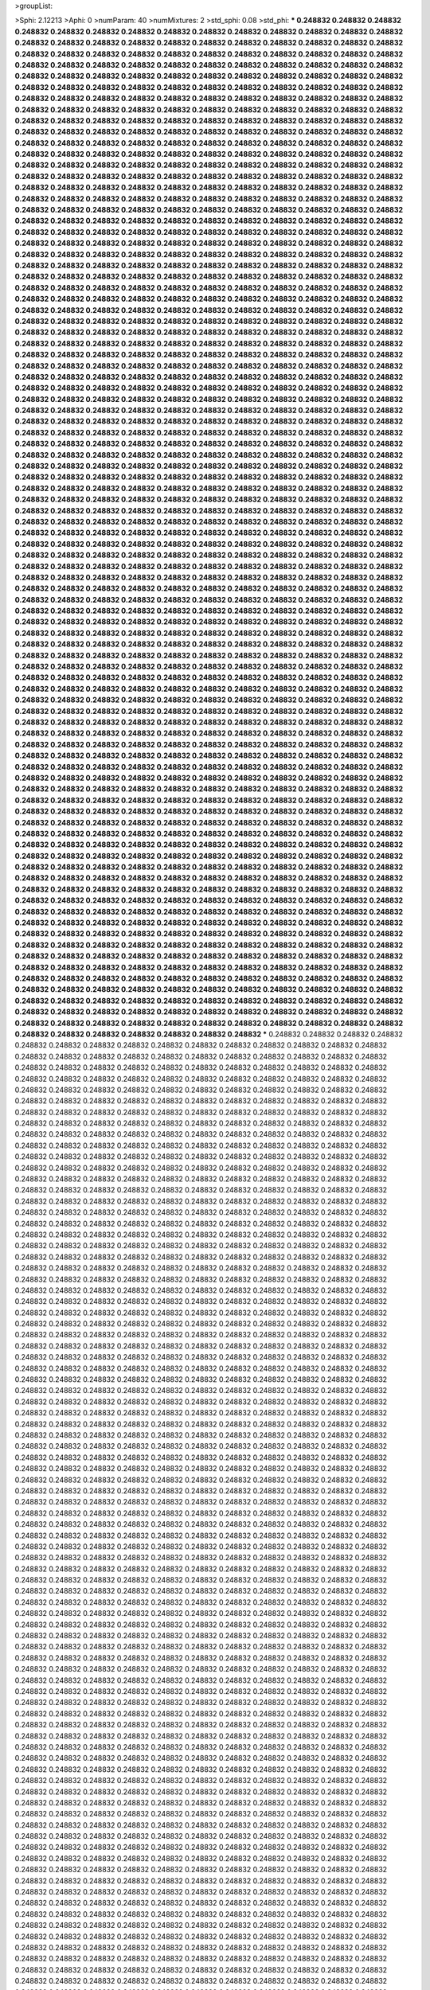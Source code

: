 >groupList:

>Sphi:
2.12213
>Aphi:
0
>numParam:
40
>numMixtures:
2
>std_sphi:
0.08
>std_phi:
***
0.248832 0.248832 0.248832 0.248832 0.248832 0.248832 0.248832 0.248832 0.248832 0.248832
0.248832 0.248832 0.248832 0.248832 0.248832 0.248832 0.248832 0.248832 0.248832 0.248832
0.248832 0.248832 0.248832 0.248832 0.248832 0.248832 0.248832 0.248832 0.248832 0.248832
0.248832 0.248832 0.248832 0.248832 0.248832 0.248832 0.248832 0.248832 0.248832 0.248832
0.248832 0.248832 0.248832 0.248832 0.248832 0.248832 0.248832 0.248832 0.248832 0.248832
0.248832 0.248832 0.248832 0.248832 0.248832 0.248832 0.248832 0.248832 0.248832 0.248832
0.248832 0.248832 0.248832 0.248832 0.248832 0.248832 0.248832 0.248832 0.248832 0.248832
0.248832 0.248832 0.248832 0.248832 0.248832 0.248832 0.248832 0.248832 0.248832 0.248832
0.248832 0.248832 0.248832 0.248832 0.248832 0.248832 0.248832 0.248832 0.248832 0.248832
0.248832 0.248832 0.248832 0.248832 0.248832 0.248832 0.248832 0.248832 0.248832 0.248832
0.248832 0.248832 0.248832 0.248832 0.248832 0.248832 0.248832 0.248832 0.248832 0.248832
0.248832 0.248832 0.248832 0.248832 0.248832 0.248832 0.248832 0.248832 0.248832 0.248832
0.248832 0.248832 0.248832 0.248832 0.248832 0.248832 0.248832 0.248832 0.248832 0.248832
0.248832 0.248832 0.248832 0.248832 0.248832 0.248832 0.248832 0.248832 0.248832 0.248832
0.248832 0.248832 0.248832 0.248832 0.248832 0.248832 0.248832 0.248832 0.248832 0.248832
0.248832 0.248832 0.248832 0.248832 0.248832 0.248832 0.248832 0.248832 0.248832 0.248832
0.248832 0.248832 0.248832 0.248832 0.248832 0.248832 0.248832 0.248832 0.248832 0.248832
0.248832 0.248832 0.248832 0.248832 0.248832 0.248832 0.248832 0.248832 0.248832 0.248832
0.248832 0.248832 0.248832 0.248832 0.248832 0.248832 0.248832 0.248832 0.248832 0.248832
0.248832 0.248832 0.248832 0.248832 0.248832 0.248832 0.248832 0.248832 0.248832 0.248832
0.248832 0.248832 0.248832 0.248832 0.248832 0.248832 0.248832 0.248832 0.248832 0.248832
0.248832 0.248832 0.248832 0.248832 0.248832 0.248832 0.248832 0.248832 0.248832 0.248832
0.248832 0.248832 0.248832 0.248832 0.248832 0.248832 0.248832 0.248832 0.248832 0.248832
0.248832 0.248832 0.248832 0.248832 0.248832 0.248832 0.248832 0.248832 0.248832 0.248832
0.248832 0.248832 0.248832 0.248832 0.248832 0.248832 0.248832 0.248832 0.248832 0.248832
0.248832 0.248832 0.248832 0.248832 0.248832 0.248832 0.248832 0.248832 0.248832 0.248832
0.248832 0.248832 0.248832 0.248832 0.248832 0.248832 0.248832 0.248832 0.248832 0.248832
0.248832 0.248832 0.248832 0.248832 0.248832 0.248832 0.248832 0.248832 0.248832 0.248832
0.248832 0.248832 0.248832 0.248832 0.248832 0.248832 0.248832 0.248832 0.248832 0.248832
0.248832 0.248832 0.248832 0.248832 0.248832 0.248832 0.248832 0.248832 0.248832 0.248832
0.248832 0.248832 0.248832 0.248832 0.248832 0.248832 0.248832 0.248832 0.248832 0.248832
0.248832 0.248832 0.248832 0.248832 0.248832 0.248832 0.248832 0.248832 0.248832 0.248832
0.248832 0.248832 0.248832 0.248832 0.248832 0.248832 0.248832 0.248832 0.248832 0.248832
0.248832 0.248832 0.248832 0.248832 0.248832 0.248832 0.248832 0.248832 0.248832 0.248832
0.248832 0.248832 0.248832 0.248832 0.248832 0.248832 0.248832 0.248832 0.248832 0.248832
0.248832 0.248832 0.248832 0.248832 0.248832 0.248832 0.248832 0.248832 0.248832 0.248832
0.248832 0.248832 0.248832 0.248832 0.248832 0.248832 0.248832 0.248832 0.248832 0.248832
0.248832 0.248832 0.248832 0.248832 0.248832 0.248832 0.248832 0.248832 0.248832 0.248832
0.248832 0.248832 0.248832 0.248832 0.248832 0.248832 0.248832 0.248832 0.248832 0.248832
0.248832 0.248832 0.248832 0.248832 0.248832 0.248832 0.248832 0.248832 0.248832 0.248832
0.248832 0.248832 0.248832 0.248832 0.248832 0.248832 0.248832 0.248832 0.248832 0.248832
0.248832 0.248832 0.248832 0.248832 0.248832 0.248832 0.248832 0.248832 0.248832 0.248832
0.248832 0.248832 0.248832 0.248832 0.248832 0.248832 0.248832 0.248832 0.248832 0.248832
0.248832 0.248832 0.248832 0.248832 0.248832 0.248832 0.248832 0.248832 0.248832 0.248832
0.248832 0.248832 0.248832 0.248832 0.248832 0.248832 0.248832 0.248832 0.248832 0.248832
0.248832 0.248832 0.248832 0.248832 0.248832 0.248832 0.248832 0.248832 0.248832 0.248832
0.248832 0.248832 0.248832 0.248832 0.248832 0.248832 0.248832 0.248832 0.248832 0.248832
0.248832 0.248832 0.248832 0.248832 0.248832 0.248832 0.248832 0.248832 0.248832 0.248832
0.248832 0.248832 0.248832 0.248832 0.248832 0.248832 0.248832 0.248832 0.248832 0.248832
0.248832 0.248832 0.248832 0.248832 0.248832 0.248832 0.248832 0.248832 0.248832 0.248832
0.248832 0.248832 0.248832 0.248832 0.248832 0.248832 0.248832 0.248832 0.248832 0.248832
0.248832 0.248832 0.248832 0.248832 0.248832 0.248832 0.248832 0.248832 0.248832 0.248832
0.248832 0.248832 0.248832 0.248832 0.248832 0.248832 0.248832 0.248832 0.248832 0.248832
0.248832 0.248832 0.248832 0.248832 0.248832 0.248832 0.248832 0.248832 0.248832 0.248832
0.248832 0.248832 0.248832 0.248832 0.248832 0.248832 0.248832 0.248832 0.248832 0.248832
0.248832 0.248832 0.248832 0.248832 0.248832 0.248832 0.248832 0.248832 0.248832 0.248832
0.248832 0.248832 0.248832 0.248832 0.248832 0.248832 0.248832 0.248832 0.248832 0.248832
0.248832 0.248832 0.248832 0.248832 0.248832 0.248832 0.248832 0.248832 0.248832 0.248832
0.248832 0.248832 0.248832 0.248832 0.248832 0.248832 0.248832 0.248832 0.248832 0.248832
0.248832 0.248832 0.248832 0.248832 0.248832 0.248832 0.248832 0.248832 0.248832 0.248832
0.248832 0.248832 0.248832 0.248832 0.248832 0.248832 0.248832 0.248832 0.248832 0.248832
0.248832 0.248832 0.248832 0.248832 0.248832 0.248832 0.248832 0.248832 0.248832 0.248832
0.248832 0.248832 0.248832 0.248832 0.248832 0.248832 0.248832 0.248832 0.248832 0.248832
0.248832 0.248832 0.248832 0.248832 0.248832 0.248832 0.248832 0.248832 0.248832 0.248832
0.248832 0.248832 0.248832 0.248832 0.248832 0.248832 0.248832 0.248832 0.248832 0.248832
0.248832 0.248832 0.248832 0.248832 0.248832 0.248832 0.248832 0.248832 0.248832 0.248832
0.248832 0.248832 0.248832 0.248832 0.248832 0.248832 0.248832 0.248832 0.248832 0.248832
0.248832 0.248832 0.248832 0.248832 0.248832 0.248832 0.248832 0.248832 0.248832 0.248832
0.248832 0.248832 0.248832 0.248832 0.248832 0.248832 0.248832 0.248832 0.248832 0.248832
0.248832 0.248832 0.248832 0.248832 0.248832 0.248832 0.248832 0.248832 0.248832 0.248832
0.248832 0.248832 0.248832 0.248832 0.248832 0.248832 0.248832 0.248832 0.248832 0.248832
0.248832 0.248832 0.248832 0.248832 0.248832 0.248832 0.248832 0.248832 0.248832 0.248832
0.248832 0.248832 0.248832 0.248832 0.248832 0.248832 0.248832 0.248832 0.248832 0.248832
0.248832 0.248832 0.248832 0.248832 0.248832 0.248832 0.248832 0.248832 0.248832 0.248832
0.248832 0.248832 0.248832 0.248832 0.248832 0.248832 0.248832 0.248832 0.248832 0.248832
0.248832 0.248832 0.248832 0.248832 0.248832 0.248832 0.248832 0.248832 0.248832 0.248832
0.248832 0.248832 0.248832 0.248832 0.248832 0.248832 0.248832 0.248832 0.248832 0.248832
0.248832 0.248832 0.248832 0.248832 0.248832 0.248832 0.248832 0.248832 0.248832 0.248832
0.248832 0.248832 0.248832 0.248832 0.248832 0.248832 0.248832 0.248832 0.248832 0.248832
0.248832 0.248832 0.248832 0.248832 0.248832 0.248832 0.248832 0.248832 0.248832 0.248832
0.248832 0.248832 0.248832 0.248832 0.248832 0.248832 0.248832 0.248832 0.248832 0.248832
0.248832 0.248832 0.248832 0.248832 0.248832 0.248832 0.248832 0.248832 0.248832 0.248832
0.248832 0.248832 0.248832 0.248832 0.248832 0.248832 0.248832 0.248832 0.248832 0.248832
0.248832 0.248832 0.248832 0.248832 0.248832 0.248832 0.248832 0.248832 0.248832 0.248832
0.248832 0.248832 0.248832 0.248832 0.248832 0.248832 0.248832 0.248832 0.248832 0.248832
0.248832 0.248832 0.248832 0.248832 0.248832 0.248832 0.248832 0.248832 0.248832 0.248832
0.248832 0.248832 0.248832 0.248832 0.248832 0.248832 0.248832 0.248832 0.248832 0.248832
0.248832 0.248832 0.248832 0.248832 0.248832 0.248832 0.248832 0.248832 0.248832 0.248832
0.248832 0.248832 0.248832 0.248832 0.248832 0.248832 0.248832 0.248832 0.248832 0.248832
0.248832 0.248832 0.248832 0.248832 0.248832 0.248832 0.248832 0.248832 0.248832 0.248832
0.248832 0.248832 0.248832 0.248832 0.248832 0.248832 0.248832 0.248832 0.248832 0.248832
0.248832 0.248832 0.248832 0.248832 0.248832 0.248832 0.248832 0.248832 0.248832 0.248832
0.248832 0.248832 0.248832 0.248832 0.248832 0.248832 0.248832 0.248832 0.248832 0.248832
0.248832 0.248832 0.248832 0.248832 0.248832 0.248832 0.248832 0.248832 0.248832 0.248832
0.248832 0.248832 0.248832 0.248832 0.248832 0.248832 0.248832 0.248832 0.248832 0.248832
0.248832 0.248832 0.248832 0.248832 0.248832 0.248832 0.248832 0.248832 0.248832 0.248832
0.248832 0.248832 0.248832 0.248832 0.248832 0.248832 0.248832 0.248832 0.248832 0.248832
0.248832 0.248832 0.248832 0.248832 0.248832 0.248832 0.248832 0.248832 0.248832 0.248832
0.248832 0.248832 0.248832 0.248832 0.248832 0.248832 0.248832 0.248832 0.248832 0.248832
0.248832 0.248832 0.248832 0.248832 0.248832 0.248832 0.248832 0.248832 0.248832 0.248832
***
0.248832 0.248832 0.248832 0.248832 0.248832 0.248832 0.248832 0.248832 0.248832 0.248832
0.248832 0.248832 0.248832 0.248832 0.248832 0.248832 0.248832 0.248832 0.248832 0.248832
0.248832 0.248832 0.248832 0.248832 0.248832 0.248832 0.248832 0.248832 0.248832 0.248832
0.248832 0.248832 0.248832 0.248832 0.248832 0.248832 0.248832 0.248832 0.248832 0.248832
0.248832 0.248832 0.248832 0.248832 0.248832 0.248832 0.248832 0.248832 0.248832 0.248832
0.248832 0.248832 0.248832 0.248832 0.248832 0.248832 0.248832 0.248832 0.248832 0.248832
0.248832 0.248832 0.248832 0.248832 0.248832 0.248832 0.248832 0.248832 0.248832 0.248832
0.248832 0.248832 0.248832 0.248832 0.248832 0.248832 0.248832 0.248832 0.248832 0.248832
0.248832 0.248832 0.248832 0.248832 0.248832 0.248832 0.248832 0.248832 0.248832 0.248832
0.248832 0.248832 0.248832 0.248832 0.248832 0.248832 0.248832 0.248832 0.248832 0.248832
0.248832 0.248832 0.248832 0.248832 0.248832 0.248832 0.248832 0.248832 0.248832 0.248832
0.248832 0.248832 0.248832 0.248832 0.248832 0.248832 0.248832 0.248832 0.248832 0.248832
0.248832 0.248832 0.248832 0.248832 0.248832 0.248832 0.248832 0.248832 0.248832 0.248832
0.248832 0.248832 0.248832 0.248832 0.248832 0.248832 0.248832 0.248832 0.248832 0.248832
0.248832 0.248832 0.248832 0.248832 0.248832 0.248832 0.248832 0.248832 0.248832 0.248832
0.248832 0.248832 0.248832 0.248832 0.248832 0.248832 0.248832 0.248832 0.248832 0.248832
0.248832 0.248832 0.248832 0.248832 0.248832 0.248832 0.248832 0.248832 0.248832 0.248832
0.248832 0.248832 0.248832 0.248832 0.248832 0.248832 0.248832 0.248832 0.248832 0.248832
0.248832 0.248832 0.248832 0.248832 0.248832 0.248832 0.248832 0.248832 0.248832 0.248832
0.248832 0.248832 0.248832 0.248832 0.248832 0.248832 0.248832 0.248832 0.248832 0.248832
0.248832 0.248832 0.248832 0.248832 0.248832 0.248832 0.248832 0.248832 0.248832 0.248832
0.248832 0.248832 0.248832 0.248832 0.248832 0.248832 0.248832 0.248832 0.248832 0.248832
0.248832 0.248832 0.248832 0.248832 0.248832 0.248832 0.248832 0.248832 0.248832 0.248832
0.248832 0.248832 0.248832 0.248832 0.248832 0.248832 0.248832 0.248832 0.248832 0.248832
0.248832 0.248832 0.248832 0.248832 0.248832 0.248832 0.248832 0.248832 0.248832 0.248832
0.248832 0.248832 0.248832 0.248832 0.248832 0.248832 0.248832 0.248832 0.248832 0.248832
0.248832 0.248832 0.248832 0.248832 0.248832 0.248832 0.248832 0.248832 0.248832 0.248832
0.248832 0.248832 0.248832 0.248832 0.248832 0.248832 0.248832 0.248832 0.248832 0.248832
0.248832 0.248832 0.248832 0.248832 0.248832 0.248832 0.248832 0.248832 0.248832 0.248832
0.248832 0.248832 0.248832 0.248832 0.248832 0.248832 0.248832 0.248832 0.248832 0.248832
0.248832 0.248832 0.248832 0.248832 0.248832 0.248832 0.248832 0.248832 0.248832 0.248832
0.248832 0.248832 0.248832 0.248832 0.248832 0.248832 0.248832 0.248832 0.248832 0.248832
0.248832 0.248832 0.248832 0.248832 0.248832 0.248832 0.248832 0.248832 0.248832 0.248832
0.248832 0.248832 0.248832 0.248832 0.248832 0.248832 0.248832 0.248832 0.248832 0.248832
0.248832 0.248832 0.248832 0.248832 0.248832 0.248832 0.248832 0.248832 0.248832 0.248832
0.248832 0.248832 0.248832 0.248832 0.248832 0.248832 0.248832 0.248832 0.248832 0.248832
0.248832 0.248832 0.248832 0.248832 0.248832 0.248832 0.248832 0.248832 0.248832 0.248832
0.248832 0.248832 0.248832 0.248832 0.248832 0.248832 0.248832 0.248832 0.248832 0.248832
0.248832 0.248832 0.248832 0.248832 0.248832 0.248832 0.248832 0.248832 0.248832 0.248832
0.248832 0.248832 0.248832 0.248832 0.248832 0.248832 0.248832 0.248832 0.248832 0.248832
0.248832 0.248832 0.248832 0.248832 0.248832 0.248832 0.248832 0.248832 0.248832 0.248832
0.248832 0.248832 0.248832 0.248832 0.248832 0.248832 0.248832 0.248832 0.248832 0.248832
0.248832 0.248832 0.248832 0.248832 0.248832 0.248832 0.248832 0.248832 0.248832 0.248832
0.248832 0.248832 0.248832 0.248832 0.248832 0.248832 0.248832 0.248832 0.248832 0.248832
0.248832 0.248832 0.248832 0.248832 0.248832 0.248832 0.248832 0.248832 0.248832 0.248832
0.248832 0.248832 0.248832 0.248832 0.248832 0.248832 0.248832 0.248832 0.248832 0.248832
0.248832 0.248832 0.248832 0.248832 0.248832 0.248832 0.248832 0.248832 0.248832 0.248832
0.248832 0.248832 0.248832 0.248832 0.248832 0.248832 0.248832 0.248832 0.248832 0.248832
0.248832 0.248832 0.248832 0.248832 0.248832 0.248832 0.248832 0.248832 0.248832 0.248832
0.248832 0.248832 0.248832 0.248832 0.248832 0.248832 0.248832 0.248832 0.248832 0.248832
0.248832 0.248832 0.248832 0.248832 0.248832 0.248832 0.248832 0.248832 0.248832 0.248832
0.248832 0.248832 0.248832 0.248832 0.248832 0.248832 0.248832 0.248832 0.248832 0.248832
0.248832 0.248832 0.248832 0.248832 0.248832 0.248832 0.248832 0.248832 0.248832 0.248832
0.248832 0.248832 0.248832 0.248832 0.248832 0.248832 0.248832 0.248832 0.248832 0.248832
0.248832 0.248832 0.248832 0.248832 0.248832 0.248832 0.248832 0.248832 0.248832 0.248832
0.248832 0.248832 0.248832 0.248832 0.248832 0.248832 0.248832 0.248832 0.248832 0.248832
0.248832 0.248832 0.248832 0.248832 0.248832 0.248832 0.248832 0.248832 0.248832 0.248832
0.248832 0.248832 0.248832 0.248832 0.248832 0.248832 0.248832 0.248832 0.248832 0.248832
0.248832 0.248832 0.248832 0.248832 0.248832 0.248832 0.248832 0.248832 0.248832 0.248832
0.248832 0.248832 0.248832 0.248832 0.248832 0.248832 0.248832 0.248832 0.248832 0.248832
0.248832 0.248832 0.248832 0.248832 0.248832 0.248832 0.248832 0.248832 0.248832 0.248832
0.248832 0.248832 0.248832 0.248832 0.248832 0.248832 0.248832 0.248832 0.248832 0.248832
0.248832 0.248832 0.248832 0.248832 0.248832 0.248832 0.248832 0.248832 0.248832 0.248832
0.248832 0.248832 0.248832 0.248832 0.248832 0.248832 0.248832 0.248832 0.248832 0.248832
0.248832 0.248832 0.248832 0.248832 0.248832 0.248832 0.248832 0.248832 0.248832 0.248832
0.248832 0.248832 0.248832 0.248832 0.248832 0.248832 0.248832 0.248832 0.248832 0.248832
0.248832 0.248832 0.248832 0.248832 0.248832 0.248832 0.248832 0.248832 0.248832 0.248832
0.248832 0.248832 0.248832 0.248832 0.248832 0.248832 0.248832 0.248832 0.248832 0.248832
0.248832 0.248832 0.248832 0.248832 0.248832 0.248832 0.248832 0.248832 0.248832 0.248832
0.248832 0.248832 0.248832 0.248832 0.248832 0.248832 0.248832 0.248832 0.248832 0.248832
0.248832 0.248832 0.248832 0.248832 0.248832 0.248832 0.248832 0.248832 0.248832 0.248832
0.248832 0.248832 0.248832 0.248832 0.248832 0.248832 0.248832 0.248832 0.248832 0.248832
0.248832 0.248832 0.248832 0.248832 0.248832 0.248832 0.248832 0.248832 0.248832 0.248832
0.248832 0.248832 0.248832 0.248832 0.248832 0.248832 0.248832 0.248832 0.248832 0.248832
0.248832 0.248832 0.248832 0.248832 0.248832 0.248832 0.248832 0.248832 0.248832 0.248832
0.248832 0.248832 0.248832 0.248832 0.248832 0.248832 0.248832 0.248832 0.248832 0.248832
0.248832 0.248832 0.248832 0.248832 0.248832 0.248832 0.248832 0.248832 0.248832 0.248832
0.248832 0.248832 0.248832 0.248832 0.248832 0.248832 0.248832 0.248832 0.248832 0.248832
0.248832 0.248832 0.248832 0.248832 0.248832 0.248832 0.248832 0.248832 0.248832 0.248832
0.248832 0.248832 0.248832 0.248832 0.248832 0.248832 0.248832 0.248832 0.248832 0.248832
0.248832 0.248832 0.248832 0.248832 0.248832 0.248832 0.248832 0.248832 0.248832 0.248832
0.248832 0.248832 0.248832 0.248832 0.248832 0.248832 0.248832 0.248832 0.248832 0.248832
0.248832 0.248832 0.248832 0.248832 0.248832 0.248832 0.248832 0.248832 0.248832 0.248832
0.248832 0.248832 0.248832 0.248832 0.248832 0.248832 0.248832 0.248832 0.248832 0.248832
0.248832 0.248832 0.248832 0.248832 0.248832 0.248832 0.248832 0.248832 0.248832 0.248832
0.248832 0.248832 0.248832 0.248832 0.248832 0.248832 0.248832 0.248832 0.248832 0.248832
0.248832 0.248832 0.248832 0.248832 0.248832 0.248832 0.248832 0.248832 0.248832 0.248832
0.248832 0.248832 0.248832 0.248832 0.248832 0.248832 0.248832 0.248832 0.248832 0.248832
0.248832 0.248832 0.248832 0.248832 0.248832 0.248832 0.248832 0.248832 0.248832 0.248832
0.248832 0.248832 0.248832 0.248832 0.248832 0.248832 0.248832 0.248832 0.248832 0.248832
0.248832 0.248832 0.248832 0.248832 0.248832 0.248832 0.248832 0.248832 0.248832 0.248832
0.248832 0.248832 0.248832 0.248832 0.248832 0.248832 0.248832 0.248832 0.248832 0.248832
0.248832 0.248832 0.248832 0.248832 0.248832 0.248832 0.248832 0.248832 0.248832 0.248832
0.248832 0.248832 0.248832 0.248832 0.248832 0.248832 0.248832 0.248832 0.248832 0.248832
0.248832 0.248832 0.248832 0.248832 0.248832 0.248832 0.248832 0.248832 0.248832 0.248832
0.248832 0.248832 0.248832 0.248832 0.248832 0.248832 0.248832 0.248832 0.248832 0.248832
0.248832 0.248832 0.248832 0.248832 0.248832 0.248832 0.248832 0.248832 0.248832 0.248832
0.248832 0.248832 0.248832 0.248832 0.248832 0.248832 0.248832 0.248832 0.248832 0.248832
0.248832 0.248832 0.248832 0.248832 0.248832 0.248832 0.248832 0.248832 0.248832 0.248832
0.248832 0.248832 0.248832 0.248832 0.248832 0.248832 0.248832 0.248832 0.248832 0.248832
>categories:
0 0
1 1
>mixtureAssignment:
1 0 1 0 0 0 0 0 0 0 1 0 1 1 1 0 0 1 0 1 1 1 1 1 0 1 1 1 0 0 1 1 1 1 1 0 1 1 0 0 1 1 0 0 0 0 0 0 1 1
0 1 0 0 1 1 0 0 0 0 1 1 0 1 1 0 0 1 0 1 1 0 0 1 0 1 1 1 0 0 0 1 0 1 1 0 1 0 1 1 0 0 0 0 0 0 0 1 1 0
1 0 1 0 0 0 0 0 1 1 0 1 0 0 0 1 1 0 0 0 1 0 0 1 0 1 0 1 1 1 1 1 1 1 1 1 1 0 1 0 0 1 0 0 0 0 0 0 0 0
0 0 1 1 1 0 1 1 1 0 0 0 1 1 0 1 0 1 1 1 1 0 0 0 0 1 0 1 0 1 0 1 1 1 1 0 1 0 0 1 1 1 0 0 1 0 0 0 1 1
1 0 1 1 1 0 1 1 0 0 1 0 0 0 0 0 0 1 1 0 0 0 0 1 0 1 0 1 1 0 0 0 0 1 0 1 1 0 1 1 1 0 1 1 1 1 1 1 1 1
1 1 1 0 1 1 1 1 0 1 0 0 0 1 1 1 1 0 1 1 1 1 1 1 1 1 1 1 0 0 0 1 0 0 1 0 1 1 1 0 1 1 1 1 0 0 1 0 0 0
0 1 1 0 1 1 1 0 1 0 0 0 0 0 0 1 1 1 0 1 0 0 1 1 0 0 0 1 1 1 1 0 1 1 1 1 1 0 1 0 1 1 1 1 1 0 1 1 1 0
0 0 1 1 1 1 0 0 1 1 0 1 0 1 1 0 0 1 0 0 0 1 1 1 1 1 0 0 1 1 0 0 0 1 1 0 1 0 1 1 1 1 0 1 1 1 0 0 1 1
0 1 0 0 0 0 0 1 0 0 1 0 1 1 0 0 0 1 1 0 1 1 0 1 1 1 0 1 0 1 0 0 1 0 0 0 0 0 0 0 1 0 1 1 1 1 0 1 0 0
0 1 1 1 0 0 0 1 0 1 0 0 1 1 0 0 0 0 1 0 1 1 1 0 1 0 0 1 1 0 1 1 0 1 1 0 0 0 1 0 1 0 0 1 0 1 0 1 0 0
0 1 0 1 0 0 0 0 1 1 0 1 0 0 1 1 0 1 0 1 0 1 1 0 1 1 1 0 0 1 0 0 1 0 0 0 1 1 0 0 1 0 0 1 1 0 0 1 1 0
1 0 1 1 0 0 0 0 0 1 0 1 0 0 1 0 0 1 1 1 0 1 0 0 0 0 0 0 0 1 0 1 0 0 0 0 0 0 0 0 0 0 1 1 0 1 1 0 0 1
1 0 0 1 0 1 0 1 0 1 0 1 1 1 0 0 1 0 0 0 0 1 1 0 0 1 0 1 1 1 0 1 1 1 0 0 0 0 0 1 1 0 0 1 1 0 1 0 1 1
0 0 1 1 1 1 1 1 0 1 1 0 0 0 1 0 0 0 0 1 1 1 1 0 1 1 1 0 1 0 1 0 0 0 0 1 0 1 1 0 0 1 1 0 1 1 0 1 1 1
1 0 0 1 0 1 0 1 1 1 1 0 1 1 0 0 1 1 1 0 0 0 0 0 1 0 1 0 0 0 1 0 0 1 1 1 1 0 1 1 1 1 1 0 0 0 0 1 1 0
1 1 0 0 0 0 1 1 1 0 1 0 1 0 0 0 0 0 1 1 0 1 0 0 0 1 1 1 0 1 1 0 0 0 0 1 0 0 0 0 1 0 0 1 1 1 0 0 0 1
0 0 1 0 1 0 0 1 1 0 1 0 0 0 0 1 1 1 0 0 1 1 0 1 0 0 1 0 1 1 1 1 1 1 1 1 0 0 1 0 1 1 0 1 0 1 1 0 0 1
0 1 1 1 0 1 0 1 1 1 0 0 1 0 1 0 1 0 1 0 0 0 0 0 0 0 0 1 1 0 1 1 1 1 0 1 0 0 0 0 0 1 1 0 0 0 1 1 1 1
1 1 1 1 0 0 1 1 0 0 1 1 1 0 0 0 0 1 0 1 1 0 0 1 0 0 1 1 0 1 1 1 1 1 1 0 0 1 1 0 0 0 0 0 1 1 0 1 0 0
0 0 0 0 0 1 1 1 0 1 0 0 0 0 0 1 0 1 0 0 1 0 1 1 1 0 1 1 1 0 0 1 0 1 1 0 0 0 1 1 0 1 0 1 1 1 1 0 1 0
>numMutationCategories:
2
>numSelectionCategories:
2
>categoryProbabilities:
0.497376 0.502624 
>selectionIsInMixture:
***
0 
***
1 
>mutationIsInMixture:
***
0 
***
1 
>currentSynthesisRateLevel:
***
1.5027 0.0054419 0.133363 0.00795053 0.0288947 0.0579722 0.0368094 0.072051 0.0117718 0.924276
0.242092 1.95613 1.052 0.115382 14.6871 0.0392265 0.272708 1.04963 0.26576 0.250585
0.625984 0.177434 3.30784 0.784137 0.0416332 8.03414 0.852098 0.338819 0.407407 0.0171256
2.13885 3.76283 2.89318 0.555117 0.0515942 0.55034 3.23126 12.6277 0.0237754 0.124081
18.9425 0.275813 0.92993 0.025306 0.00601901 0.000675341 0.000430421 0.29524 0.0348963 0.559263
0.0252953 2.16227 0.0405378 0.0108077 0.0469104 4.49769 1.04643 0.0756064 0.0234141 0.0212634
1.0825 0.701933 0.101158 0.165343 0.427573 0.0296381 0.656057 0.0519549 1.2485 4.4025
0.865386 0.135093 0.0793834 0.104484 0.0242531 0.807319 2.30716 1.57904 0.798306 0.0748933
0.0632034 0.269331 0.519913 2.35308 0.877478 0.033328 0.191135 0.857957 10.422 1.64027
0.139814 0.252648 0.276246 0.912078 0.0559303 0.0130084 0.224903 8.367 0.238181 0.0445667
0.0631552 0.00292927 0.935166 0.000572559 0.276154 0.00566597 0.436478 0.0446017 2.4595 1.37605
0.395983 0.225509 0.148077 0.0568237 0.0311628 0.0280437 0.192015 0.110306 1.27173 0.0108175
0.1422 0.0261856 0.0404412 0.0393724 0.0992344 6.79665 0.332165 0.170892 5.36667 1.12393
0.791902 4.1601 0.223013 1.98175 6.89445 0.904809 1.57754 0.0231669 8.23788 0.11515
0.286147 0.580824 0.0690894 0.0320517 0.00689733 0.581552 0.165228 0.00207086 0.31433 0.00651294
0.0140132 0.124286 0.954483 0.575896 0.0200635 0.0781251 0.291296 4.25749 0.118056 0.408925
0.318671 0.0885529 0.229146 0.459797 0.0231978 0.233703 0.0097161 0.127721 0.107441 1.54342
0.144869 0.0758426 0.312041 0.0349977 0.321675 0.548535 0.0992394 72.9089 0.0847409 11.587
0.181521 1.38145 0.0766122 0.693755 1.27562 0.822027 0.0692774 0.000799663 0.115997 1.8412
0.712166 0.222606 0.220168 0.486856 0.182705 0.26419 0.193933 0.104516 0.582637 0.167253
3.67115 0.426184 0.190883 5.64066 0.179366 0.0308055 0.23734 0.533238 0.153905 0.0462733
0.0516778 0.0158029 0.0882272 0.179817 0.296418 0.0384764 0.0194928 0.523731 0.594311 0.306376
0.16208 0.296579 0.00740147 0.2815 0.139951 6.97383 1.02719 0.70676 2.46858 0.0324849
0.306319 0.0167033 0.10958 0.177818 0.0411807 5.67593 0.44941 0.0214257 0.620322 0.492001
0.0608214 0.035672 1.83714 0.334046 1.16473 0.0231978 0.224379 0.150254 0.236337 0.465453
0.306625 39.7887 0.880878 0.0712618 0.0940713 0.0188411 0.705918 0.512867 0.0395396 0.215354
0.204491 0.171826 0.0339347 1.58055 3.85642 0.262447 2.77951 0.0744207 0.642593 0.139063
2.30886 2.85003 0.314273 2.2946 0.145244 3.23956 5.57606 0.809736 0.00160062 0.209519
0.201638 0.114594 0.0738412 0.118976 0.981792 0.0430928 0.705048 2.32109 0.392427 0.095075
0.0636173 0.263979 1.79445 0.654985 0.207321 0.040629 0.782296 0.0100736 1.13974 0.0238458
0.558017 0.125941 6.98283 0.0427051 1.67721 0.374943 2.53652 0.127166 0.32147 0.0156129
0.210738 0.063497 0.0865801 0.0961263 0.0420398 0.0339149 0.131059 0.675414 0.204859 0.14448
0.111568 0.0391596 0.751526 3.90864 0.0512689 0.164509 0.123711 10.9559 0.549016 1.48317
0.0299315 0.00622017 2.02657 0.477469 3.51699 1.05166 0.333926 0.0258529 0.15874 0.0204158
6.61264 0.36993 0.197245 2.0645 0.0571865 0.00969445 0.19093 2.09136 10.3989 0.0348828
0.0423689 0.68935 0.0285542 6.3662 0.0518953 0.302845 0.824971 0.310597 3.4798 0.163188
0.0144676 2.4552 0.0310238 0.143393 0.079503 0.0536697 0.458109 0.394032 0.0088881 0.0661817
0.0717497 0.842336 0.404421 0.066768 1.10766 1.04329 0.0269097 0.0280238 0.561302 0.557726
0.0504414 0.558585 2.10747 0.151733 0.557151 0.0218054 3.4464 0.0225798 0.503517 1.703
0.354366 1.43405 0.00968457 0.456045 0.647156 0.631518 0.00881246 0.204944 21.4207 0.171883
0.009644 4.9089 1.74514 0.0224644 0.565303 0.0247329 0.0337843 3.62954 0.00913644 0.369577
1.19671 0.335288 0.351041 0.158897 0.125106 0.0060787 0.00288816 0.0212348 1.66624 0.18207
0.0463574 0.312537 0.43373 1.04387 2.5468 0.806125 0.0277034 0.180647 0.0892456 2.42998
0.0529558 0.0167 0.15874 1.03841 0.00720121 0.0253968 0.0308432 0.126093 0.0418337 0.080874
1.35033 0.00709657 0.13565 0.769942 0.35849 0.326053 0.00588896 0.838541 0.0309925 0.186681
0.156274 0.237477 0.0451932 0.29741 0.0697207 0.275943 0.0751331 0.168253 0.062791 0.0960479
0.0990884 0.248799 0.24166 0.596471 0.117734 0.00153252 0.4563 0.0217414 0.245578 0.0704071
0.792321 12.661 0.144949 0.00426435 1.13091 0.147468 0.140393 3.18646 2.17598 0.0455837
0.382479 0.286972 0.233492 1.73781 2.61465 0.0103982 0.868612 0.0178555 0.210757 0.0119902
0.300594 0.00208565 0.00861013 0.666116 0.033038 0.590332 0.0231675 18.7824 0.0232824 0.202074
0.0456627 0.127029 1.33763 0.0983357 0.0232958 1.53465 0.170081 1.68105 0.158918 0.311376
0.119361 0.107556 0.0287737 0.0479685 0.583329 0.537449 0.00812043 2.42183 0.243184 0.0874851
0.0865227 1.95524 5.32379 0.433938 0.4707 0.120497 0.376674 0.0632141 0.139336 0.134894
0.026267 0.178508 0.202491 0.135871 0.251728 0.317725 0.212086 0.372151 0.0474076 0.043574
1.18116 0.15877 0.287532 0.444158 0.693453 0.0538338 0.039662 0.585511 2.83549 0.0551011
2.48825 0.0340328 8.05839 1.13624 0.187102 0.751566 1.18475 0.00722727 0.178122 1.79298
0.0361148 0.66469 0.0220562 0.0366991 0.0208383 0.0353007 0.0390048 1.44781 0.0539127 0.87519
0.0328834 0.96137 0.0803722 0.0233027 0.0679083 0.0190794 0.00517429 0.0203621 0.0232111 0.55906
0.00359218 8.3939 0.358752 0.0749163 0.165746 0.0269688 0.0154469 0.382298 3.25387 0.0388799
0.030856 0.0642574 6.44521 1.08673 0.240923 0.021994 24.1717 0.0705026 0.0206457 0.19342
0.196205 0.0214328 0.0325491 0.132792 0.0180449 5.79606 0.00125625 0.590819 0.17267 1.10014
0.0554387 0.0876973 0.585121 5.94811 0.0185559 0.0257419 0.465034 0.0143905 0.00489273 0.174056
0.274917 0.3936 3.09692 0.0820154 0.0226215 0.0859709 0.0167621 1.03964 0.221535 0.299411
0.0279331 0.819655 0.432738 0.203206 0.00791479 0.012628 0.0896057 0.158718 0.167361 0.895389
0.343955 0.0798673 0.0392064 2.59039 6.35504 0.0682909 0.168328 0.0027768 1.25901 0.946962
0.0690428 0.262327 0.370287 0.927856 0.701338 0.378017 0.502793 0.149067 0.0100474 0.110745
4.1494 0.367714 0.169873 0.0495667 0.369656 0.00684537 0.0392384 0.107967 0.0205795 0.245608
0.956897 0.00799766 0.0656616 0.0680717 1.24998 1.0166 0.876742 0.189546 0.434928 0.251021
0.436304 0.528043 11.2476 0.238489 0.0444133 3.49825 0.127411 1.00876 0.827111 0.00285104
0.0220255 20.7162 0.0554741 0.0350413 2.20995 27.36 0.105116 0.936273 0.0737509 4.25103
0.246963 0.052897 0.042875 0.39771 0.0420739 0.298361 0.0111375 0.596051 0.00836068 0.461318
1.47102 0.00557778 1.43958 0.0338268 0.00852497 0.0396301 0.4971 0.970761 2.25075 0.0232075
0.0517346 0.0332739 0.0865685 0.108656 0.198312 0.482961 0.0874584 0.166837 0.529357 0.0991053
0.251319 0.70153 0.417126 3.15868 1.0498 0.482685 0.261253 0.641364 1.84732 8.10191
0.307708 8.13922 0.80366 0.0460979 2.69708 0.00937043 0.041202 0.418703 0.117496 2.06913
0.183188 0.292173 0.11572 0.226272 0.0275601 0.0177279 0.121611 1.19089 0.353743 0.0342728
0.860694 0.131416 0.359664 0.0104784 0.0213737 0.0718536 0.337006 2.25072 0.500302 0.622835
0.248494 0.185411 0.0597736 0.0829752 0.0824667 0.0503628 0.0620733 0.0171574 0.237263 0.160023
0.019859 0.0730619 0.06401 0.00904538 0.0110203 0.475785 1.2389 0.628549 0.290703 0.088422
0.130294 0.0209386 0.340645 3.4251 3.87956 3.76194 0.0169212 0.826709 0.156184 0.701936
0.026931 2.39617 2.75085 0.191488 0.166662 0.0172089 0.0259435 0.113541 0.561684 0.102757
0.202803 0.0609592 0.036086 0.0190926 0.150317 1.08468 1.24784 1.17398 0.0334694 0.194194
0.576246 0.0804405 0.0405269 1.68995 0.0205913 0.0894471 0.0629912 0.751684 0.565768 0.775998
2.31637 0.20741 0.00509542 27.641 0.19788 0.463599 0.0854904 0.0681605 1.08975 3.44425
1.56313 0.547889 0.0063397 1.20485 0.263422 0.106932 0.352458 0.0949621 0.0929802 0.219636
0.367734 0.0950957 0.492094 0.0845586 0.0381509 10.9405 0.0293552 0.143991 2.0116 0.283353
0.0503436 0.542646 31.149 1.94449 0.0684782 0.112887 5.12419 0.0257254 2.31693 0.0077661
0.229322 0.0344084 0.00652689 0.0755262 2.10893 0.137851 0.44041 1.28036 6.04925 0.186359
5.78388 0.178845 0.0253743 0.230339 0.0093592 0.472358 0.0444522 0.0434913 0.230257 0.00754479
0.292705 0.0703594 2.51759 0.00345283 0.523426 0.445712 0.405783 0.103098 1.37282 0.440598
0.403324 0.775367 0.650879 0.416133 0.0335518 0.384739 0.107846 0.207373 0.0735762 0.137369
0.648793 1.44128 0.0800515 0.0941485 0.0725423 0.0297446 0.147678 1.66322 1.00894 0.295316
3.17776 0.494514 0.0264584 0.510877 0.205116 0.00274012 0.0537781 0.0141797 1.01114 1.56612
1.2457 2.31462 1.48511 1.65656 2.27062 0.0834792 0.620278 0.00917077 14.9515 0.204789
0.0176335 0.032979 0.416004 0.0640056 0.0547879 0.370434 0.143029 4.27592 0.0136185 0.0420729
0.00370201 0.0804202 0.124917 0.0679582 0.124719 0.476074 0.238937 0.245198 0.509281 0.202669
0.0852286 0.066238 0.166775 0.159989 0.568093 0.887682 0.519373 5.8189 0.360735 0.0386786
11.7186 0.00298838 0.264568 0.389521 4.37469 0.00689557 0.0166545 0.174853 7.8799 0.490816
1.69871 0.549438 0.51366 5.8269 0.284824 0.0614373 0.627942 0.0206939 0.697813 1.30566
0.0232156 0.264324 0.0360443 4.26787 0.311868 4.93857 1.65344 0.00166573 0.200359 0.230459
***
0.347898 0.538129 0.088801 0.911753 3.25632 0.21663 0.433318 0.243396 0.0220848 2.45874
0.0272254 1.93368 0.0707012 0.286806 0.803395 0.411169 0.728283 0.175273 2.33555 0.0809382
0.0901844 0.0324798 1.29996 0.0787 0.0552033 0.00335697 0.0141715 0.0766424 0.796096 1.90138
0.397 0.350533 0.556874 0.00739454 0.0103995 2.38921 0.638347 0.0042296 0.616158 0.890973
0.848054 0.107603 1.16758 2.43664 0.156436 0.0224344 0.0257002 0.152516 0.0316494 0.0340363
0.0273762 0.1069 0.0663918 0.228455 0.0449098 0.0259525 2.44911 3.98988 0.0264887 0.57896
1.67399 0.561266 0.279182 0.00216428 0.00834744 0.694724 22.8316 0.0285474 1.91361 0.071926
0.167622 0.179248 0.691768 0.107379 0.378523 0.107397 0.045775 0.0432649 3.11354 0.189773
1.61215 0.196377 0.593102 0.067315 0.833315 0.608175 0.00737949 1.72805 5.64384 0.231939
0.062143 0.416293 1.65715 1.4871 0.432269 0.16851 0.653897 0.0788248 0.0155002 0.721742
0.0103784 2.70519 0.0193054 0.0993161 2.36125 1.95801 0.997307 15.4759 0.0592205 0.0489892
0.55713 0.00697443 0.530274 0.578395 0.990699 0.0239022 0.0760686 0.628273 3.93109 0.0972556
0.04612 0.43738 0.85766 0.00501263 0.143812 0.229678 1.33249 0.0978709 0.0295527 0.0698365
0.0695684 0.0509737 0.0809625 0.098288 0.538158 0.0246108 0.0721598 1.05254 2.26555 0.0929981
15.3064 0.0154408 0.2766 0.81958 2.30899 4.2413 10.525 0.0502319 1.508 0.0863353
0.108685 1.45261 0.010327 0.0352196 0.00381457 0.160724 0.0620489 0.425433 0.0159221 1.55742
5.68427 1.68075 0.0305846 0.355528 0.310073 0.0179347 20.2272 0.113416 0.0147546 0.409631
0.0181158 0.710723 1.04199 0.161309 1.74525 0.184348 1.40892 0.794911 0.345406 0.0594173
0.204323 0.00534622 0.174573 0.0217827 0.213834 1.30824 0.0137601 0.0415781 0.980039 0.0932662
0.293202 0.0614888 2.46067 9.18922 0.0731573 7.45751 0.440532 0.333096 0.77626 0.0596835
0.00685151 1.01309 0.155572 0.781057 0.140674 0.422453 0.256241 0.047142 1.77835 0.169215
0.0161401 2.26294 2.02791 0.184196 27.7451 18.3563 0.0756623 0.351292 0.134337 4.33736
0.924599 0.536916 0.0163049 0.00754764 0.344128 0.164377 2.58538 0.174084 0.158239 0.2362
0.612401 0.0104198 0.634877 0.0512965 0.621148 0.245705 0.0575694 0.0723595 0.0376613 0.0798292
0.0155695 1.28 0.119617 0.157469 0.0225773 0.0397171 0.167162 0.0078704 0.219634 0.18454
0.0241248 1.80797 0.34378 0.356321 0.0592438 0.00818548 0.0685021 0.0589752 0.508822 0.00337792
0.139185 1.22674 2.38211 0.071335 0.381526 0.0572492 0.154938 0.162986 0.230023 0.0249561
0.145916 0.048191 0.049296 0.0673939 0.071488 0.00691021 0.0378138 0.0360227 0.209448 1.14099
0.576259 0.00550818 14.797 0.536495 0.265578 2.25807 0.233485 0.0344028 0.17878 0.235934
0.0623179 0.337171 0.238814 0.00202909 6.61999 0.380279 0.246845 0.590972 7.35716 0.0112621
0.792763 0.132244 0.0199192 0.0495588 0.160142 0.0317029 12.8423 4.53702 0.00439024 0.0854805
6.59596 0.112081 2.59979 1.7667 0.134613 0.0746268 0.123361 0.300839 0.223281 0.0364413
0.42827 0.0802828 0.231782 0.096075 0.167731 2.18252 0.517947 0.528465 0.0023628 0.00617134
0.0235569 0.155999 0.144218 0.0241656 0.323628 0.159663 0.084677 0.0968767 0.12739 0.216642
0.0855854 0.0412402 0.0445638 0.00536638 0.0188628 0.249404 0.0192188 0.320523 0.0433073 4.25756
0.492087 1.19449 0.0160722 0.0191858 0.0668931 0.195605 3.13359 7.12951 0.227497 0.00245833
0.292111 0.0372996 1.1828 0.0894992 0.0569283 1.2587 0.531742 0.0122637 0.198069 0.281435
2.401 0.378933 0.0130967 0.0974695 0.0178929 0.367278 0.114407 2.23084 0.00518733 0.0110999
9.22329 4.37939 3.3445 0.193614 0.331552 0.289668 0.0326369 0.177717 0.21539 0.00141137
0.0635395 0.053612 0.102901 0.0946318 1.09757 0.145246 3.19508 1.27325 0.0101634 0.0227229
0.621553 0.0182849 3.29117 0.551161 1.1951 0.115999 0.0130295 0.00282671 1.01638 0.627572
0.154252 2.29438 0.0310971 0.0232319 1.13589 0.0379118 0.822197 0.00267591 0.262507 2.52875
0.0316631 0.0193255 2.56585 0.0462741 0.194814 0.018527 0.319335 0.0924256 2.715 1.10591
2.18158 0.256443 0.054153 0.80111 0.627634 1.70679 0.0384081 0.159262 1.23537 2.17885
0.681187 0.129428 0.0655846 0.0930786 0.0111916 0.00719288 0.00494781 0.145795 0.129582 1.04625
2.42143 0.0789641 0.0716573 0.0290824 1.26825 1.57933 3.68709 0.0162137 0.246321 0.0377746
0.582651 2.32498 0.0813445 1.5715 0.289473 0.389549 0.966771 1.90935 0.109097 1.11138
0.216259 0.220718 0.0261699 0.158548 1.15781 4.89221 1.85744 0.123234 0.458443 0.412334
0.000623323 0.130732 0.829411 1.56317 2.43285 0.171387 6.4594 0.169378 0.0555465 0.436434
0.0910393 0.0260542 0.270019 0.361823 0.43321 0.131467 0.00201437 0.076401 1.34457 0.839939
8.96449 0.0844522 2.88286 0.0340231 0.37519 2.37843 11.7958 1.11576 0.00385161 0.134984
0.39517 0.0145967 0.0935814 0.031927 0.0710313 0.0321745 0.0605048 0.263812 0.179938 0.0454984
0.0865516 0.0895267 0.779983 0.874701 0.075794 0.0363898 0.0747615 0.501935 0.386457 0.0701109
0.0975932 0.950245 0.0589186 1.17074 2.05999 12.916 0.0121037 0.179357 0.0427278 0.767536
0.257934 0.17946 1.98121 0.567851 0.0488577 0.0589599 0.0828461 0.38646 0.0415764 0.286367
0.780911 0.391378 0.433911 0.140996 0.767051 3.06195 5.98183 0.711852 0.0567816 0.226311
0.0341463 0.115914 0.170162 0.443747 0.00156624 0.0508404 0.0247804 0.0175185 0.0565729 0.0286034
1.32061 0.0198324 0.825094 0.0881162 0.28583 0.120755 6.05613 0.123883 0.334294 0.162442
4.7121 0.40732 0.571594 1.47547 0.367606 0.192371 0.041055 2.07428 5.48618 2.22928
0.791399 0.566756 0.103461 0.0297379 0.420957 0.0354057 8.84285 0.719949 0.0275873 0.0344764
0.17294 0.180101 0.0649955 0.261087 0.0500869 0.131141 0.0862214 1.02406 2.05179 0.052418
0.22621 0.125564 0.0274673 0.281756 1.61914 1.01052 0.00818076 0.865245 0.338121 1.80473
1.53755 0.0660728 0.438429 0.83116 0.180734 0.0576565 1.70893 0.398805 0.0134605 0.0319978
0.361469 0.0725985 0.0677845 0.0200566 0.243172 0.164428 1.01024 2.9851 2.55068 0.00669683
0.01858 0.0474415 0.656388 0.296665 4.01587 0.15649 0.208603 0.172299 0.0654064 0.390751
0.891754 1.02953 0.133384 0.291073 0.375078 0.366354 0.075127 0.0674465 1.08613 0.012665
0.0136867 0.721884 1.4882 0.725361 0.312307 0.0363544 3.10245 0.429198 0.254082 0.108605
0.206624 0.00125969 0.0116161 0.239814 0.799171 0.0619292 0.0807036 0.157236 0.281346 0.393463
0.0672616 0.345269 20.5733 1.17809 0.116917 0.0428726 0.119451 0.360744 0.0295863 0.764682
0.146911 0.00324496 0.183307 2.84899 0.159399 0.0476758 0.562388 0.0781012 0.0187939 0.207979
0.0754634 0.139218 0.566492 0.510933 7.46068 0.0957156 10.0924 0.0497982 0.00718929 0.00402722
1.6028 0.796575 0.0198704 0.00655068 0.0104776 0.363126 0.183025 0.356693 0.201489 0.383921
2.44258 6.96028 1.22399 0.0881273 0.224263 1.28796 0.0380281 0.152536 5.31993 0.188171
0.147587 0.0394257 0.437761 0.428961 0.132863 0.252082 0.0143025 1.23587 0.290256 0.00245581
0.0947798 0.225983 0.00224545 0.100566 9.24466 2.2715 0.154562 0.146353 0.174488 0.129051
0.103476 0.175328 0.568554 0.521644 0.161754 6.8128 0.0104164 0.464717 0.149835 1.24197
0.916675 0.17605 0.0187662 0.0371641 0.191562 4.32256 1.70902 2.54165 0.149045 0.517806
0.536454 0.317007 0.0688866 0.357505 5.55611 0.00997 0.0914442 0.00824955 1.55817 0.142518
0.0216482 0.204879 0.366922 0.195536 3.19611 0.0598853 0.424413 1.54473 0.275368 2.04697
0.161169 0.142015 0.345761 0.0711545 1.43881 2.33606 0.0964212 0.473547 2.48056 0.270647
0.0182918 1.24789 0.160625 0.882484 0.0495457 0.43168 2.56039 0.0682645 0.0108951 0.763442
0.0387471 5.2698 0.58625 0.584391 2.39476 0.125079 0.0291316 0.00245742 0.225684 2.96271
0.0268971 0.182252 0.0934066 0.0672549 4.07046 0.451277 0.0543892 0.425389 0.375808 0.0259573
0.100294 0.0928827 0.00980994 0.935844 0.0126741 0.0787816 0.405451 6.37978 0.303907 83.8595
0.193472 0.0445166 0.137998 0.0219908 0.197946 0.00133594 0.03236 0.24311 26.5311 0.0118133
0.901063 0.00660576 0.0029942 0.00254141 0.81793 0.328473 0.746417 0.170611 0.113059 0.0117215
0.580036 3.39299 2.46495 17.5617 0.0605917 0.766401 0.208757 0.0447562 0.019486 0.148779
0.242961 0.615103 0.0508255 0.0747894 5.60348 0.534298 0.878655 0.0785117 0.00540648 0.153011
0.0416329 0.0105192 0.101885 0.0306957 0.144222 0.0368397 0.10956 0.281098 1.71886 0.478929
0.851886 0.139115 1.66248 0.105171 2.53897 0.559111 0.0573856 0.0130293 0.357248 0.283461
0.0564838 0.027094 0.300524 0.27696 0.043719 0.029516 0.00328049 0.096285 0.0658491 0.700792
0.0469314 0.495507 0.116022 0.762962 1.01389 0.539212 0.533916 0.128758 2.30597 0.161891
0.0159335 2.34663 0.0810318 0.0934803 2.29079 0.0549848 0.0128786 0.109132 1.65216 0.397153
0.00912229 0.0753236 0.00517617 0.250361 0.429816 0.463542 3.5423 0.00211136 0.21864 18.2154
0.225483 0.306782 3.24111 8.29233 0.00522522 0.025995 1.0626 0.0224046 1.23265 1.21309
0.0327104 0.00609043 0.447956 1.45932 0.135584 0.19227 0.00331314 0.346625 2.41648 0.191513
0.553417 0.864139 0.158128 0.252128 1.2162 0.0577407 1.47426 0.0411341 1.78591 2.87994
0.0569701 5.3307 0.0646807 0.16252 0.0410609 0.171347 0.00517758 0.14464 0.0612677 6.61826
5.69713 0.022853 0.368532 0.0259607 0.0193206 0.522766 0.266255 0.552793 0.143271 2.21249
0.0143737 0.0369622 0.131003 2.51188 0.033094 0.0149669 0.112216 0.0198732 0.104496 0.944056
>covarianceMatrix:
A
0.00175922	0	0	0	0	0	0	0	0	0	0	0	
0	0.00175922	0	0	0	0	0	0	0	0	0	0	
0	0	0.00175922	0	0	0	0	0	0	0	0	0	
0	0	0	0.00175922	0	0	0	0	0	0	0	0	
0	0	0	0	0.00175922	0	0	0	0	0	0	0	
0	0	0	0	0	0.00175922	0	0	0	0	0	0	
0	0	0	0	0	0	0.00175922	0	0	0	0	0	
0	0	0	0	0	0	0	0.00175922	0	0	0	0	
0	0	0	0	0	0	0	0	0.00175922	0	0	0	
0	0	0	0	0	0	0	0	0	0.00175922	0	0	
0	0	0	0	0	0	0	0	0	0	0.00175922	0	
0	0	0	0	0	0	0	0	0	0	0	0.00175922	
***
>covarianceMatrix:
C
0.016384	0	0	0	
0	0.016384	0	0	
0	0	0.016384	0	
0	0	0	0.016384	
***
>covarianceMatrix:
D
0.016384	0	0	0	
0	0.016384	0	0	
0	0	0.016384	0	
0	0	0	0.016384	
***
>covarianceMatrix:
E
0.016384	0	0	0	
0	0.016384	0	0	
0	0	0.016384	0	
0	0	0	0.016384	
***
>covarianceMatrix:
F
0.016384	0	0	0	
0	0.016384	0	0	
0	0	0.016384	0	
0	0	0	0.016384	
***
>covarianceMatrix:
G
0.00175922	0	0	0	0	0	0	0	0	0	0	0	
0	0.00175922	0	0	0	0	0	0	0	0	0	0	
0	0	0.00175922	0	0	0	0	0	0	0	0	0	
0	0	0	0.00175922	0	0	0	0	0	0	0	0	
0	0	0	0	0.00175922	0	0	0	0	0	0	0	
0	0	0	0	0	0.00175922	0	0	0	0	0	0	
0	0	0	0	0	0	0.00175922	0	0	0	0	0	
0	0	0	0	0	0	0	0.00175922	0	0	0	0	
0	0	0	0	0	0	0	0	0.00175922	0	0	0	
0	0	0	0	0	0	0	0	0	0.00175922	0	0	
0	0	0	0	0	0	0	0	0	0	0.00175922	0	
0	0	0	0	0	0	0	0	0	0	0	0.00175922	
***
>covarianceMatrix:
H
0.016384	0	0	0	
0	0.016384	0	0	
0	0	0.016384	0	
0	0	0	0.016384	
***
>covarianceMatrix:
I
0.00536871	0	0	0	0	0	0	0	
0	0.00536871	0	0	0	0	0	0	
0	0	0.00536871	0	0	0	0	0	
0	0	0	0.00536871	0	0	0	0	
0	0	0	0	0.00536871	0	0	0	
0	0	0	0	0	0.00536871	0	0	
0	0	0	0	0	0	0.00536871	0	
0	0	0	0	0	0	0	0.00536871	
***
>covarianceMatrix:
K
0.016384	0	0	0	
0	0.016384	0	0	
0	0	0.016384	0	
0	0	0	0.016384	
***
>covarianceMatrix:
L
0.000188895	0	0	0	0	0	0	0	0	0	0	0	0	0	0	0	0	0	0	0	
0	0.000188895	0	0	0	0	0	0	0	0	0	0	0	0	0	0	0	0	0	0	
0	0	0.000188895	0	0	0	0	0	0	0	0	0	0	0	0	0	0	0	0	0	
0	0	0	0.000188895	0	0	0	0	0	0	0	0	0	0	0	0	0	0	0	0	
0	0	0	0	0.000188895	0	0	0	0	0	0	0	0	0	0	0	0	0	0	0	
0	0	0	0	0	0.000188895	0	0	0	0	0	0	0	0	0	0	0	0	0	0	
0	0	0	0	0	0	0.000188895	0	0	0	0	0	0	0	0	0	0	0	0	0	
0	0	0	0	0	0	0	0.000188895	0	0	0	0	0	0	0	0	0	0	0	0	
0	0	0	0	0	0	0	0	0.000188895	0	0	0	0	0	0	0	0	0	0	0	
0	0	0	0	0	0	0	0	0	0.000188895	0	0	0	0	0	0	0	0	0	0	
0	0	0	0	0	0	0	0	0	0	0.000188895	0	0	0	0	0	0	0	0	0	
0	0	0	0	0	0	0	0	0	0	0	0.000188895	0	0	0	0	0	0	0	0	
0	0	0	0	0	0	0	0	0	0	0	0	0.000188895	0	0	0	0	0	0	0	
0	0	0	0	0	0	0	0	0	0	0	0	0	0.000188895	0	0	0	0	0	0	
0	0	0	0	0	0	0	0	0	0	0	0	0	0	0.000188895	0	0	0	0	0	
0	0	0	0	0	0	0	0	0	0	0	0	0	0	0	0.000188895	0	0	0	0	
0	0	0	0	0	0	0	0	0	0	0	0	0	0	0	0	0.000188895	0	0	0	
0	0	0	0	0	0	0	0	0	0	0	0	0	0	0	0	0	0.000188895	0	0	
0	0	0	0	0	0	0	0	0	0	0	0	0	0	0	0	0	0	0.000188895	0	
0	0	0	0	0	0	0	0	0	0	0	0	0	0	0	0	0	0	0	0.000188895	
***
>covarianceMatrix:
M

***
>covarianceMatrix:
N
0.016384	0	0	0	
0	0.016384	0	0	
0	0	0.016384	0	
0	0	0	0.016384	
***
>covarianceMatrix:
P
0.00175922	0	0	0	0	0	0	0	0	0	0	0	
0	0.00175922	0	0	0	0	0	0	0	0	0	0	
0	0	0.00175922	0	0	0	0	0	0	0	0	0	
0	0	0	0.00175922	0	0	0	0	0	0	0	0	
0	0	0	0	0.00175922	0	0	0	0	0	0	0	
0	0	0	0	0	0.00175922	0	0	0	0	0	0	
0	0	0	0	0	0	0.00175922	0	0	0	0	0	
0	0	0	0	0	0	0	0.00175922	0	0	0	0	
0	0	0	0	0	0	0	0	0.00175922	0	0	0	
0	0	0	0	0	0	0	0	0	0.00175922	0	0	
0	0	0	0	0	0	0	0	0	0	0.00175922	0	
0	0	0	0	0	0	0	0	0	0	0	0.00175922	
***
>covarianceMatrix:
Q
0.016384	0	0	0	
0	0.016384	0	0	
0	0	0.016384	0	
0	0	0	0.016384	
***
>covarianceMatrix:
R
0.000188895	0	0	0	0	0	0	0	0	0	0	0	0	0	0	0	0	0	0	0	
0	0.000188895	0	0	0	0	0	0	0	0	0	0	0	0	0	0	0	0	0	0	
0	0	0.000188895	0	0	0	0	0	0	0	0	0	0	0	0	0	0	0	0	0	
0	0	0	0.000188895	0	0	0	0	0	0	0	0	0	0	0	0	0	0	0	0	
0	0	0	0	0.000188895	0	0	0	0	0	0	0	0	0	0	0	0	0	0	0	
0	0	0	0	0	0.000188895	0	0	0	0	0	0	0	0	0	0	0	0	0	0	
0	0	0	0	0	0	0.000188895	0	0	0	0	0	0	0	0	0	0	0	0	0	
0	0	0	0	0	0	0	0.000188895	0	0	0	0	0	0	0	0	0	0	0	0	
0	0	0	0	0	0	0	0	0.000188895	0	0	0	0	0	0	0	0	0	0	0	
0	0	0	0	0	0	0	0	0	0.000188895	0	0	0	0	0	0	0	0	0	0	
0	0	0	0	0	0	0	0	0	0	0.000188895	0	0	0	0	0	0	0	0	0	
0	0	0	0	0	0	0	0	0	0	0	0.000188895	0	0	0	0	0	0	0	0	
0	0	0	0	0	0	0	0	0	0	0	0	0.000188895	0	0	0	0	0	0	0	
0	0	0	0	0	0	0	0	0	0	0	0	0	0.000188895	0	0	0	0	0	0	
0	0	0	0	0	0	0	0	0	0	0	0	0	0	0.000188895	0	0	0	0	0	
0	0	0	0	0	0	0	0	0	0	0	0	0	0	0	0.000188895	0	0	0	0	
0	0	0	0	0	0	0	0	0	0	0	0	0	0	0	0	0.000188895	0	0	0	
0	0	0	0	0	0	0	0	0	0	0	0	0	0	0	0	0	0.000188895	0	0	
0	0	0	0	0	0	0	0	0	0	0	0	0	0	0	0	0	0	0.000188895	0	
0	0	0	0	0	0	0	0	0	0	0	0	0	0	0	0	0	0	0	0.000188895	
***
>covarianceMatrix:
S
0.00175922	0	0	0	0	0	0	0	0	0	0	0	
0	0.00175922	0	0	0	0	0	0	0	0	0	0	
0	0	0.00175922	0	0	0	0	0	0	0	0	0	
0	0	0	0.00175922	0	0	0	0	0	0	0	0	
0	0	0	0	0.00175922	0	0	0	0	0	0	0	
0	0	0	0	0	0.00175922	0	0	0	0	0	0	
0	0	0	0	0	0	0.00175922	0	0	0	0	0	
0	0	0	0	0	0	0	0.00175922	0	0	0	0	
0	0	0	0	0	0	0	0	0.00175922	0	0	0	
0	0	0	0	0	0	0	0	0	0.00175922	0	0	
0	0	0	0	0	0	0	0	0	0	0.00175922	0	
0	0	0	0	0	0	0	0	0	0	0	0.00175922	
***
>covarianceMatrix:
T
0.00175922	0	0	0	0	0	0	0	0	0	0	0	
0	0.00175922	0	0	0	0	0	0	0	0	0	0	
0	0	0.00175922	0	0	0	0	0	0	0	0	0	
0	0	0	0.00175922	0	0	0	0	0	0	0	0	
0	0	0	0	0.00175922	0	0	0	0	0	0	0	
0	0	0	0	0	0.00175922	0	0	0	0	0	0	
0	0	0	0	0	0	0.00175922	0	0	0	0	0	
0	0	0	0	0	0	0	0.00175922	0	0	0	0	
0	0	0	0	0	0	0	0	0.00175922	0	0	0	
0	0	0	0	0	0	0	0	0	0.00175922	0	0	
0	0	0	0	0	0	0	0	0	0	0.00175922	0	
0	0	0	0	0	0	0	0	0	0	0	0.00175922	
***
>covarianceMatrix:
V
0.00175922	0	0	0	0	0	0	0	0	0	0	0	
0	0.00175922	0	0	0	0	0	0	0	0	0	0	
0	0	0.00175922	0	0	0	0	0	0	0	0	0	
0	0	0	0.00175922	0	0	0	0	0	0	0	0	
0	0	0	0	0.00175922	0	0	0	0	0	0	0	
0	0	0	0	0	0.00175922	0	0	0	0	0	0	
0	0	0	0	0	0	0.00175922	0	0	0	0	0	
0	0	0	0	0	0	0	0.00175922	0	0	0	0	
0	0	0	0	0	0	0	0	0.00175922	0	0	0	
0	0	0	0	0	0	0	0	0	0.00175922	0	0	
0	0	0	0	0	0	0	0	0	0	0.00175922	0	
0	0	0	0	0	0	0	0	0	0	0	0.00175922	
***
>covarianceMatrix:
W

***
>covarianceMatrix:
Y
0.016384	0	0	0	
0	0.016384	0	0	
0	0	0.016384	0	
0	0	0	0.016384	
***
>covarianceMatrix:
Z
0.016384	0	0	0	
0	0.016384	0	0	
0	0	0.016384	0	
0	0	0	0.016384	
***
>covarianceMatrix:
X
0.1	0	0	0	0	0	0	0	
0	0.1	0	0	0	0	0	0	
0	0	0.1	0	0	0	0	0	
0	0	0	0.1	0	0	0	0	
0	0	0	0	0.1	0	0	0	
0	0	0	0	0	0.1	0	0	
0	0	0	0	0	0	0.1	0	
0	0	0	0	0	0	0	0.1	
***
>std_csp:
0.032768 0.032768 0.032768 0.032768 0.032768 0.032768 0.032768 0.032768 0.032768 0.032768
0.032768 0.032768 0.032768 0.032768 0.032768 0.032768 0.032768 0.032768 0.032768 0.032768
0.032768 0.032768 0.032768 0.032768 0.032768 0.032768 0.032768 0.032768 0.032768 0.032768
0.032768 0.032768 0.032768 0.032768 0.032768 0.032768 0.032768 0.032768 0.032768 0.032768
>currentMutationParameter:
***
-0.647247 1.96602 -0.822609 0.127769 -1.47952 1.00507 -1.06336 -1.82127 -1.77144 1.02816
0.710009 1.05093 1.82409 1.09091 1.17906 1.93955 1.19188 -1.10078 0.877004 1.31174
-1.48736 1.75721 1.24255 1.56451 1.00323 0.180487 -0.641957 -0.00581616 -0.817039 0.67009
-0.807152 -0.535903 -0.954319 1.86774 -0.811296 -0.134249 1.58291 0.54894 -0.28966 0.623343
***
0 0 0 0 0 0 0 0 0 0
0 0 0 0 0 0 0 0 0 0
0 0 0 0 0 0 0 0 0 0
0 0 0 0 0 0 0 0 0 0
>currentSelectionParameter:
***
-0.806579 -1.01068 -0.45733 -1.88243 -1.78216 0.318083 1.75246 -1.05095 -0.148906 -0.476956
1.59148 1.41125 0.449559 0.956506 -0.288882 -0.978823 0.127519 -1.95099 -1.95247 0.0908176
-1.21104 0.151753 -1.83825 0.895038 -1.41002 -1.36142 1.35451 1.90666 -1.22953 1.94694
0.185751 0.93843 0.624902 1.7983 -0.634967 1.6663 1.54405 0.441373 -1.53612 0.654689
***
0 0 0 0 0 0 0 0 0 0
0 0 0 0 0 0 0 0 0 0
0 0 0 0 0 0 0 0 0 0
0 0 0 0 0 0 0 0 0 0
